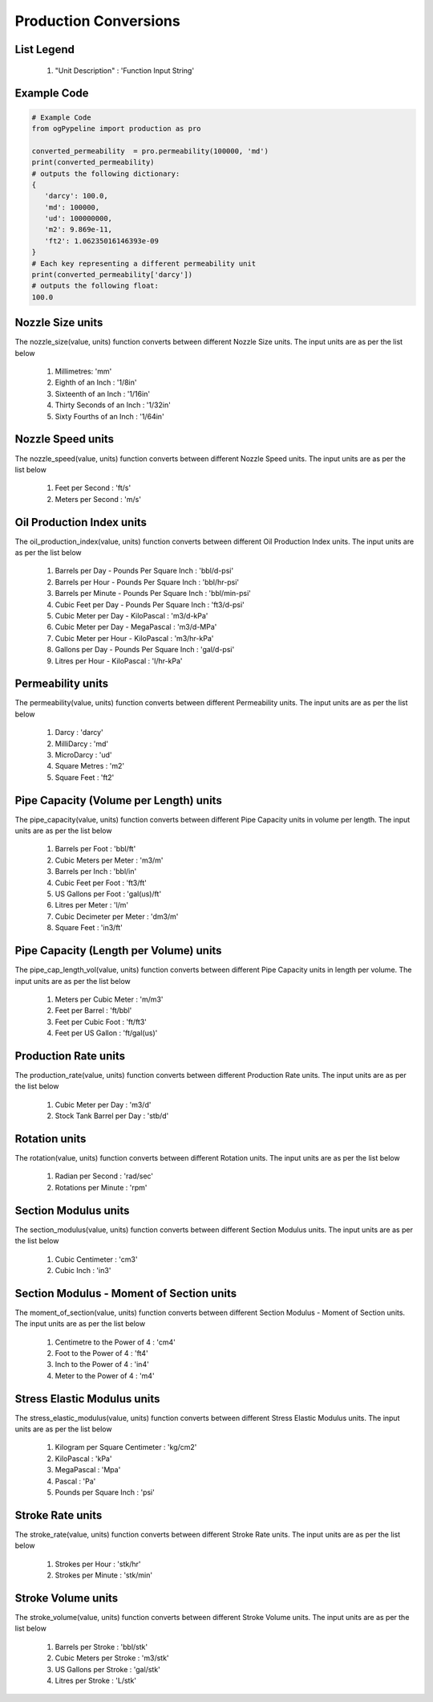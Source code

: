 Production Conversions
==================

List Legend
------------

   #. "Unit Description" : 'Function Input String'
   
Example Code
------------

.. code:: python

    # Example Code
    from ogPypeline import production as pro
    
    converted_permeability  = pro.permeability(100000, 'md')
    print(converted_permeability)
    # outputs the following dictionary:
    {
       'darcy': 100.0,
       'md': 100000,
       'ud': 100000000,
       'm2': 9.869e-11,
       'ft2': 1.06235016146393e-09
    }
    # Each key representing a different permeability unit
    print(converted_permeability['darcy'])
    # outputs the following float:
    100.0

Nozzle Size units
------------
The nozzle_size(value, units) function converts between different Nozzle Size units. The input units are as per the list below

   #. Millimetres: 'mm'
   #. Eighth of an Inch : '1/8in'
   #. Sixteenth of an Inch : '1/16in'
   #. Thirty Seconds of an Inch : '1/32in'
   #. Sixty Fourths of an Inch : '1/64in'

Nozzle Speed units
------------
The nozzle_speed(value, units) function converts between different Nozzle Speed units. The input units are as per the list below

   #. Feet per Second : 'ft/s'
   #. Meters per Second : 'm/s'

Oil Production Index units
------------
The oil_production_index(value, units) function converts between different Oil Production Index units. The input units are as per the list below

   #. Barrels per Day - Pounds Per Square Inch : 'bbl/d-psi'
   #. Barrels per Hour - Pounds Per Square Inch : 'bbl/hr-psi'
   #. Barrels per Minute - Pounds Per Square Inch : 'bbl/min-psi'
   #. Cubic Feet per Day - Pounds Per Square Inch : 'ft3/d-psi'
   #. Cubic Meter per Day - KiloPascal : 'm3/d-kPa'
   #. Cubic Meter per Day - MegaPascal : 'm3/d-MPa'
   #. Cubic Meter per Hour - KiloPascal : 'm3/hr-kPa'
   #. Gallons per Day - Pounds Per Square Inch : 'gal/d-psi'
   #. Litres per Hour - KiloPascal : 'l/hr-kPa'

Permeability units
------------
The permeability(value, units) function converts between different Permeability units. The input units are as per the list below

   #. Darcy : 'darcy'
   #. MilliDarcy : 'md'
   #. MicroDarcy : 'ud'
   #. Square Metres : 'm2'
   #. Square Feet : 'ft2'

Pipe Capacity (Volume per Length) units
------------
The pipe_capacity(value, units) function converts between different Pipe Capacity units in volume per length. The input units are as per the list below

   #. Barrels per Foot : 'bbl/ft'
   #. Cubic Meters per Meter : 'm3/m'
   #. Barrels per Inch : 'bbl/in'
   #. Cubic Feet per Foot : 'ft3/ft'
   #. US Gallons per Foot : 'gal(us)/ft'
   #. Litres per Meter : 'l/m'
   #. Cubic Decimeter per Meter : 'dm3/m'
   #. Square Feet : 'in3/ft'

Pipe Capacity (Length per Volume) units
------------
The pipe_cap_length_vol(value, units) function converts between different Pipe Capacity units in length per volume. The input units are as per the list below

   #. Meters per Cubic Meter : 'm/m3'
   #. Feet per Barrel : 'ft/bbl'
   #. Feet per Cubic Foot : 'ft/ft3'
   #. Feet per US Gallon : 'ft/gal(us)'

Production Rate units
------------
The production_rate(value, units) function converts between different Production Rate units. The input units are as per the list below

   #. Cubic Meter per Day : 'm3/d'
   #. Stock Tank Barrel per Day : 'stb/d'

Rotation units
------------
The rotation(value, units) function converts between different Rotation units. The input units are as per the list below

   #. Radian per Second : 'rad/sec'
   #. Rotations per Minute : 'rpm'

Section Modulus units
------------
The section_modulus(value, units) function converts between different Section Modulus units. The input units are as per the list below

   #. Cubic Centimeter : 'cm3'
   #. Cubic Inch : 'in3'

Section Modulus - Moment of Section units
------------
The moment_of_section(value, units) function converts between different Section Modulus - Moment of Section units. The input units are as per the list below

   #. Centimetre to the Power of 4 : 'cm4'
   #. Foot to the Power of 4 : 'ft4'
   #. Inch to the Power of 4 : 'in4'
   #. Meter to the Power of 4 : 'm4'

Stress Elastic Modulus units
------------
The stress_elastic_modulus(value, units) function converts between different Stress Elastic Modulus units. The input units are as per the list below

   #. Kilogram per Square Centimeter : 'kg/cm2'
   #. KiloPascal	: 'kPa'
   #. MegaPascal : 'Mpa'
   #. Pascal : 'Pa'
   #. Pounds per Square Inch : 'psi'

Stroke Rate units
------------
The stroke_rate(value, units) function converts between different Stroke Rate units. The input units are as per the list below

   #. Strokes per Hour : 'stk/hr'
   #. Strokes per Minute : 'stk/min'

Stroke Volume units
------------
The stroke_volume(value, units) function converts between different Stroke Volume units. The input units are as per the list below

   #. Barrels per Stroke : 'bbl/stk'
   #. Cubic Meters per Stroke : 'm3/stk'
   #. US Gallons per Stroke : 'gal/stk'
   #. Litres per Stroke : 'L/stk'

